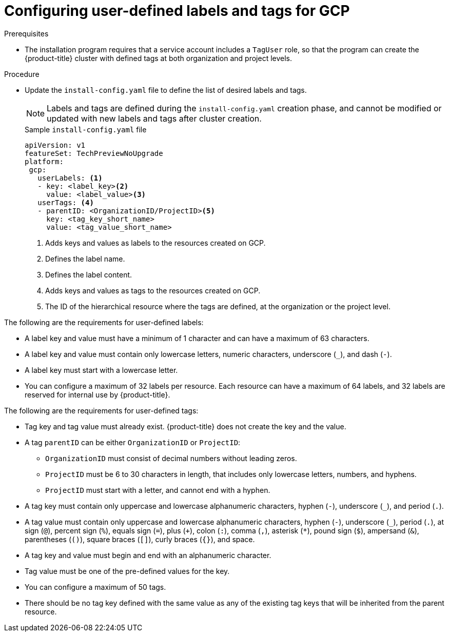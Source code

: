 // Module included in the following assemblies:
// * installing/installing_gcp/installing-gcp-customizations.adoc

:_mod-docs-content-type: PROCEDURE
[id="installing-gcp-cluster-creation_{context}"]
= Configuring user-defined labels and tags for GCP

.Prerequisites

* The installation program requires that a service account includes a `TagUser` role, so that the program can create the {product-title} cluster with defined tags at both organization and project levels.

.Procedure

* Update the `install-config.yaml` file to define the list of desired labels and tags.
+
[NOTE]
====
Labels and tags are defined during the `install-config.yaml` creation phase, and cannot be modified or updated with new labels and tags after cluster creation.
====
+
.Sample `install-config.yaml` file
+
[source,yaml]
----
apiVersion: v1
featureSet: TechPreviewNoUpgrade
platform:
 gcp:
   userLabels: <1>
   - key: <label_key><2>
     value: <label_value><3>
   userTags: <4>
   - parentID: <OrganizationID/ProjectID><5>
     key: <tag_key_short_name>
     value: <tag_value_short_name>
----
<1> Adds keys and values as labels to the resources created on GCP.
<2> Defines the label name.
<3> Defines the label content.
<4> Adds keys and values as tags to the resources created on GCP.
<5> The ID of the hierarchical resource where the tags are defined, at the organization or the project level.

The following are the requirements for user-defined labels:

* A label key and value must have a minimum of 1 character and can have a maximum of 63 characters.
* A label key and value must contain only lowercase letters, numeric characters, underscore (`_`), and dash (`-`).
* A label key must start with a lowercase letter.
* You can configure a maximum of 32 labels per resource. Each resource can have a maximum of 64 labels, and 32 labels are reserved for internal use by {product-title}.

The following are the requirements for user-defined tags:

* Tag key and tag value must already exist. {product-title} does not create the key and the value.
* A tag `parentID` can be either `OrganizationID` or `ProjectID`:
** `OrganizationID` must consist of decimal numbers without leading zeros.
** `ProjectID` must be 6 to 30 characters in length, that includes only lowercase letters, numbers, and hyphens.
** `ProjectID` must start with a letter, and cannot end with a hyphen.
* A tag key must contain only uppercase and lowercase alphanumeric characters, hyphen (`-`), underscore (`_`), and period (`.`).
* A tag value must contain only uppercase and lowercase alphanumeric characters, hyphen (`-`), underscore (`_`), period (`.`), at sign (`@`), percent sign (`%`), equals sign (`=`), plus (`+`), colon (`:`), comma (`,`), asterisk (`*`), pound sign (`$`), ampersand (`&`), parentheses (`()`), square braces (`[]`), curly braces (`{}`), and space.
* A tag key and value must begin and end with an alphanumeric character.
* Tag value must be one of the pre-defined values for the key.
* You can configure a maximum of 50 tags.
* There should be no tag key defined with the same value as any of the existing tag keys that will be inherited from the parent resource.
